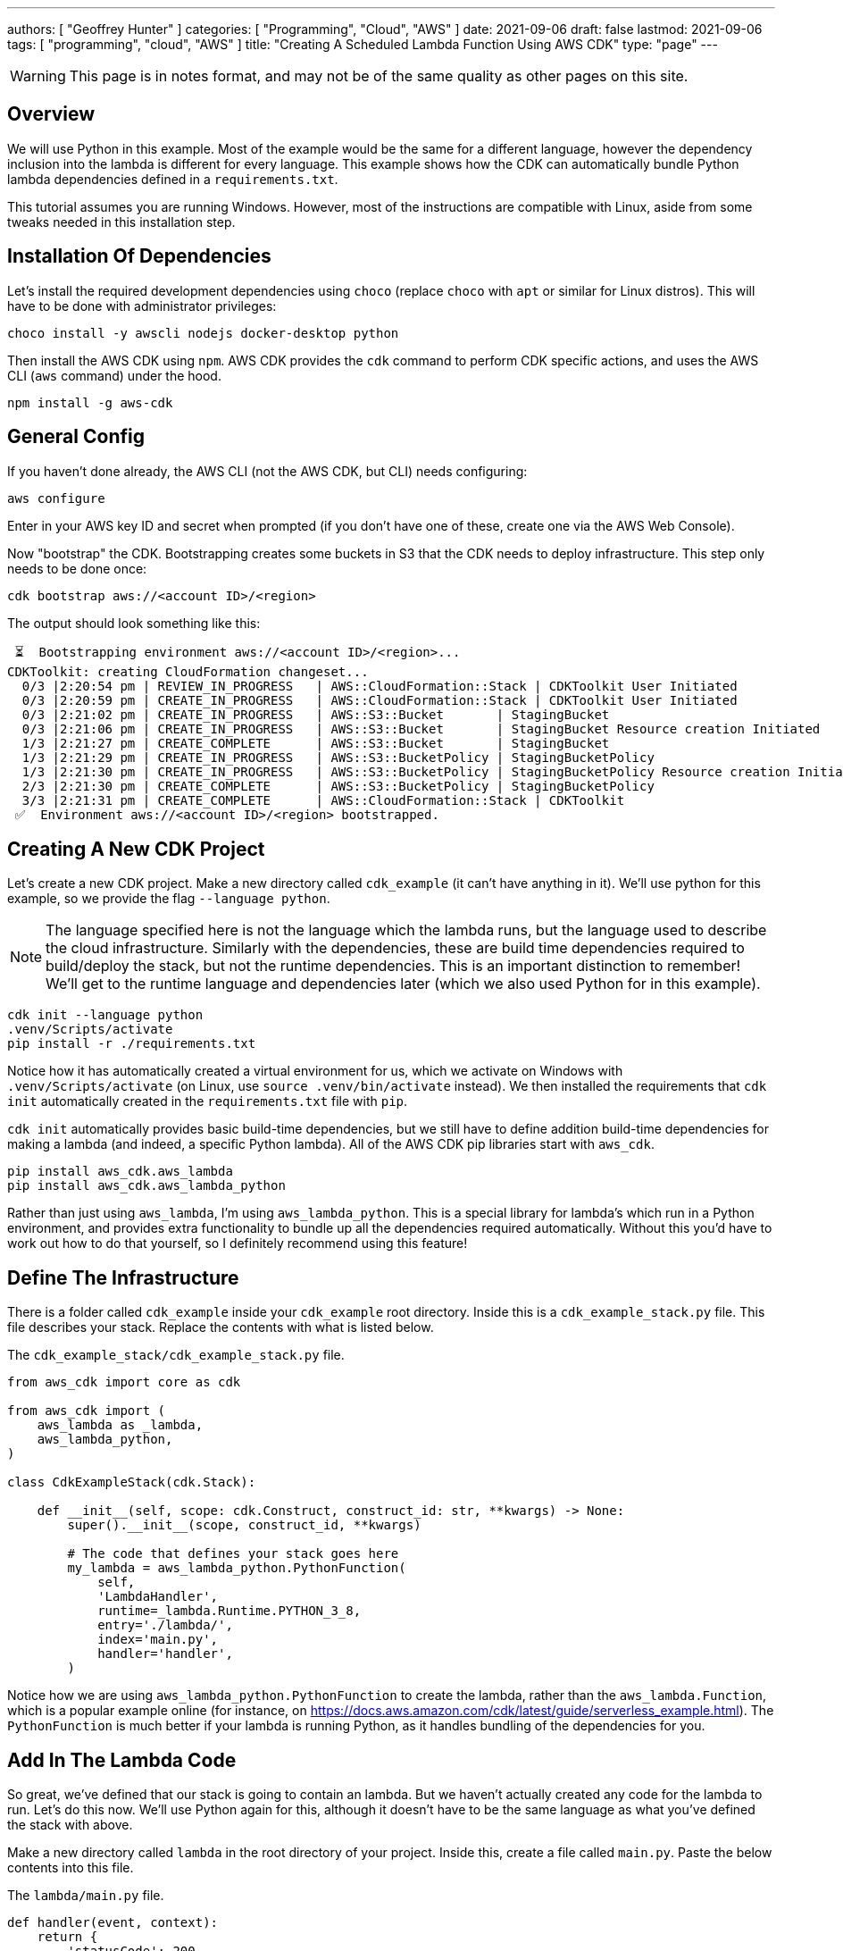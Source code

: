 ---
authors: [ "Geoffrey Hunter" ]
categories: [ "Programming", "Cloud", "AWS" ]
date: 2021-09-06
draft: false
lastmod: 2021-09-06
tags: [ "programming", "cloud", "AWS" ]
title: "Creating A Scheduled Lambda Function Using AWS CDK"
type: "page"
---

WARNING: This page is in notes format, and may not be of the same quality as other pages on this site.

== Overview

We will use Python in this example. Most of the example would be the same for a different language, however the dependency inclusion into the lambda is different for every language. This example shows how the CDK can automatically bundle Python lambda dependencies defined in a `requirements.txt`.

This tutorial assumes you are running Windows. However, most of the instructions are compatible with Linux, aside from some tweaks needed in this installation step.

== Installation Of Dependencies

Let's install the required development dependencies using `choco` (replace `choco` with `apt` or similar for Linux distros). This will have to be done with administrator privileges:

[source,shell]
----
choco install -y awscli nodejs docker-desktop python
----

Then install the AWS CDK using `npm`. AWS CDK provides the `cdk` command to perform CDK specific actions, and uses the AWS CLI (`aws` command) under the hood.

[source,shell]
----
npm install -g aws-cdk
----

== General Config

If you haven't done already, the AWS CLI (not the AWS CDK, but CLI) needs configuring:

[source,shell]
----
aws configure
----

Enter in your AWS key ID and secret when prompted (if you don't have one of these, create one via the AWS Web Console).

Now "bootstrap" the CDK. Bootstrapping creates some buckets in S3 that the CDK needs to deploy infrastructure. This step only needs to be done once:

[source,shell]
----
cdk bootstrap aws://<account ID>/<region>
----

The output should look something like this:

[source,shell]
----
 ⏳  Bootstrapping environment aws://<account ID>/<region>...
CDKToolkit: creating CloudFormation changeset...
  0/3 |2:20:54 pm | REVIEW_IN_PROGRESS   | AWS::CloudFormation::Stack | CDKToolkit User Initiated
  0/3 |2:20:59 pm | CREATE_IN_PROGRESS   | AWS::CloudFormation::Stack | CDKToolkit User Initiated
  0/3 |2:21:02 pm | CREATE_IN_PROGRESS   | AWS::S3::Bucket       | StagingBucket
  0/3 |2:21:06 pm | CREATE_IN_PROGRESS   | AWS::S3::Bucket       | StagingBucket Resource creation Initiated
  1/3 |2:21:27 pm | CREATE_COMPLETE      | AWS::S3::Bucket       | StagingBucket 
  1/3 |2:21:29 pm | CREATE_IN_PROGRESS   | AWS::S3::BucketPolicy | StagingBucketPolicy 
  1/3 |2:21:30 pm | CREATE_IN_PROGRESS   | AWS::S3::BucketPolicy | StagingBucketPolicy Resource creation Initiated
  2/3 |2:21:30 pm | CREATE_COMPLETE      | AWS::S3::BucketPolicy | StagingBucketPolicy 
  3/3 |2:21:31 pm | CREATE_COMPLETE      | AWS::CloudFormation::Stack | CDKToolkit
 ✅  Environment aws://<account ID>/<region> bootstrapped.
----

== Creating A New CDK Project

Let's create a new CDK project. Make a new directory called `cdk_example` (it can't have anything in it). We'll use python for this example, so we provide the flag `--language python`.

NOTE: The language specified here is not the language which the lambda runs, but the language used to describe the cloud infrastructure. Similarly with the dependencies, these are build time dependencies required to build/deploy the stack, but not the runtime dependencies. This is an important distinction to remember! We'll get to the runtime language and dependencies later (which we also used Python for in this example).

[source,shell]
----
cdk init --language python
.venv/Scripts/activate
pip install -r ./requirements.txt
----

Notice how it has automatically created a virtual environment for us, which we activate on Windows with `.venv/Scripts/activate` (on Linux, use `source .venv/bin/activate` instead). We then installed the requirements that `cdk init` automatically created in the `requirements.txt` file with `pip`.

`cdk init` automatically provides basic build-time dependencies, but we still have to define addition build-time dependencies for making a lambda (and indeed, a specific Python lambda). All of the AWS CDK pip libraries start with `aws_cdk`.

[source,shell]
----
pip install aws_cdk.aws_lambda
pip install aws_cdk.aws_lambda_python
----

Rather than just using `aws_lambda`, I'm using `aws_lambda_python`. This is a special library for lambda's which run in a Python environment, and provides extra functionality to bundle up all the dependencies required automatically. Without this you'd have to work out how to do that yourself, so I definitely recommend using this feature!

== Define The Infrastructure

There is a folder called `cdk_example` inside your `cdk_example` root directory. Inside this is a `cdk_example_stack.py` file. This file describes your stack. Replace the contents with what is listed below.

.The `cdk_example_stack/cdk_example_stack.py` file.
[source,python]
----
from aws_cdk import core as cdk

from aws_cdk import (    
    aws_lambda as _lambda,
    aws_lambda_python,
)

class CdkExampleStack(cdk.Stack):

    def __init__(self, scope: cdk.Construct, construct_id: str, **kwargs) -> None:
        super().__init__(scope, construct_id, **kwargs)

        # The code that defines your stack goes here
        my_lambda = aws_lambda_python.PythonFunction(
            self,
            'LambdaHandler',         
            runtime=_lambda.Runtime.PYTHON_3_8,
            entry='./lambda/',
            index='main.py',
            handler='handler',
        )
----

Notice how we are using `aws_lambda_python.PythonFunction` to create the lambda, rather than the `aws_lambda.Function`, which is a popular example online (for instance, on https://docs.aws.amazon.com/cdk/latest/guide/serverless_example.html). The `PythonFunction` is much better if your lambda is running Python, as it handles bundling of the dependencies for you.

== Add In The Lambda Code

So great, we've defined that our stack is going to contain an lambda. But we haven't actually created any code for the lambda to run. Let's do this now. We'll use Python again for this, although it doesn't have to be the same language as what you've defined the stack with above.

Make a new directory called `lambda` in the root directory of your project. Inside this, create a file called `main.py`. Paste the below contents into this file.

.The `lambda/main.py` file.
[source,python]
----
def handler(event, context):
    return {
        'statusCode': 200,
        'headers': {
            'Content-Type': 'text/plain'
        },
        'body': 'Hello, CDK!',
    }


if __name__ == '__main__':
    handler(None, None)
----

=== Adding Dependencies

The above lambda code is really basic, and does't rely on any 3rd party libraries. However, you'll soon run into the need to add dependencies to your project. Thankfully this is easy, all you need to do is create a `requirements.txt` in the `lambda/` directory and add in the lambda dependencies as usual (`pip freeze > requirements.txt` can do this).

== Deploying

We can now deploy the stack into the cloud. All you need to do is type:

[source,shell]
----
cdk deploy
----

`cdk` will automatically bundle the dependencies (by invoking Docker, and installing the dependencies in `lambda/requirements.txt` into a Docker container that matches what will be running in the cloud). It will then upload the bundle to S3 (I think, at least it's somewhere in the cloud!), ready to run!

You can test the lambda by going to the Lambda page in the Web Console and running the "Test" command.